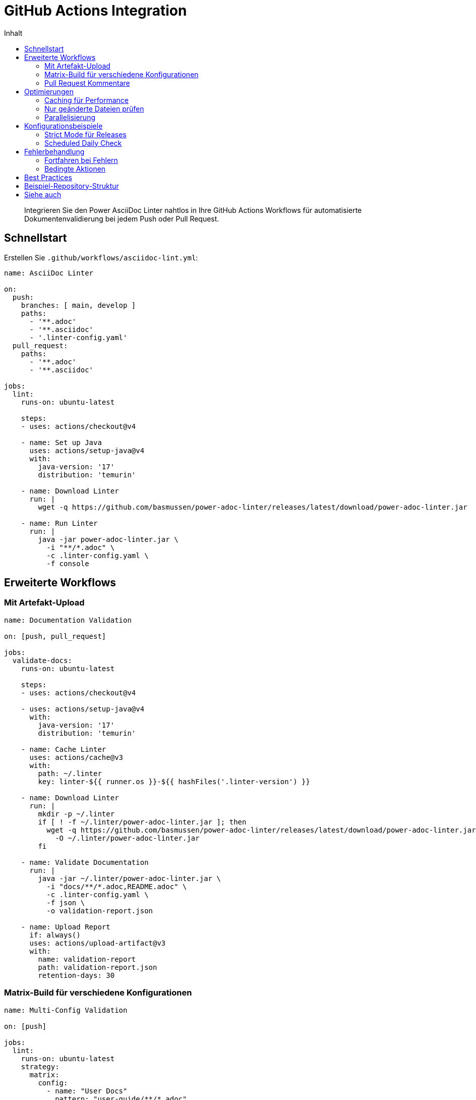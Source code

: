 = GitHub Actions Integration
:toc:
:toc-title: Inhalt
:toclevels: 2
:icons: font
:source-highlighter: rouge

[abstract]
Integrieren Sie den Power AsciiDoc Linter nahtlos in Ihre GitHub Actions Workflows für automatisierte Dokumentenvalidierung bei jedem Push oder Pull Request.

== Schnellstart

Erstellen Sie `.github/workflows/asciidoc-lint.yml`:

[source,yaml]
----
name: AsciiDoc Linter

on:
  push:
    branches: [ main, develop ]
    paths:
      - '**.adoc'
      - '**.asciidoc'
      - '.linter-config.yaml'
  pull_request:
    paths:
      - '**.adoc'
      - '**.asciidoc'

jobs:
  lint:
    runs-on: ubuntu-latest
    
    steps:
    - uses: actions/checkout@v4
    
    - name: Set up Java
      uses: actions/setup-java@v4
      with:
        java-version: '17'
        distribution: 'temurin'
    
    - name: Download Linter
      run: |
        wget -q https://github.com/basmussen/power-adoc-linter/releases/latest/download/power-adoc-linter.jar
    
    - name: Run Linter
      run: |
        java -jar power-adoc-linter.jar \
          -i "**/*.adoc" \
          -c .linter-config.yaml \
          -f console
----

== Erweiterte Workflows

=== Mit Artefakt-Upload

[source,yaml]
----
name: Documentation Validation

on: [push, pull_request]

jobs:
  validate-docs:
    runs-on: ubuntu-latest
    
    steps:
    - uses: actions/checkout@v4
    
    - uses: actions/setup-java@v4
      with:
        java-version: '17'
        distribution: 'temurin'
    
    - name: Cache Linter
      uses: actions/cache@v3
      with:
        path: ~/.linter
        key: linter-${{ runner.os }}-${{ hashFiles('.linter-version') }}
    
    - name: Download Linter
      run: |
        mkdir -p ~/.linter
        if [ ! -f ~/.linter/power-adoc-linter.jar ]; then
          wget -q https://github.com/basmussen/power-adoc-linter/releases/latest/download/power-adoc-linter.jar \
            -O ~/.linter/power-adoc-linter.jar
        fi
    
    - name: Validate Documentation
      run: |
        java -jar ~/.linter/power-adoc-linter.jar \
          -i "docs/**/*.adoc,README.adoc" \
          -c .linter-config.yaml \
          -f json \
          -o validation-report.json
    
    - name: Upload Report
      if: always()
      uses: actions/upload-artifact@v3
      with:
        name: validation-report
        path: validation-report.json
        retention-days: 30
----

=== Matrix-Build für verschiedene Konfigurationen

[source,yaml]
----
name: Multi-Config Validation

on: [push]

jobs:
  lint:
    runs-on: ubuntu-latest
    strategy:
      matrix:
        config:
          - name: "User Docs"
            pattern: "user-guide/**/*.adoc"
            rules: "rules/user-docs.yaml"
          - name: "API Docs"
            pattern: "api/**/*.adoc"
            rules: "rules/api-docs.yaml"
          - name: "Dev Docs"
            pattern: "dev/**/*.adoc"
            rules: "rules/dev-docs.yaml"
    
    name: Validate ${{ matrix.config.name }}
    
    steps:
    - uses: actions/checkout@v4
    
    - uses: actions/setup-java@v4
      with:
        java-version: '17'
        distribution: 'temurin'
    
    - name: Download Linter
      run: wget -q https://github.com/basmussen/power-adoc-linter/releases/latest/download/power-adoc-linter.jar
    
    - name: Run Validation
      run: |
        java -jar power-adoc-linter.jar \
          -i "${{ matrix.config.pattern }}" \
          -c "${{ matrix.config.rules }}" \
          -l warn
----

=== Pull Request Kommentare

[source,yaml]
----
name: PR Documentation Check

on:
  pull_request:
    types: [opened, synchronize]

jobs:
  lint-and-comment:
    runs-on: ubuntu-latest
    permissions:
      pull-requests: write
      
    steps:
    - uses: actions/checkout@v4
    
    - uses: actions/setup-java@v4
      with:
        java-version: '17'
        distribution: 'temurin'
    
    - name: Run Linter
      id: lint
      run: |
        wget -q https://github.com/basmussen/power-adoc-linter/releases/latest/download/power-adoc-linter.jar
        
        # Run linter and capture output
        java -jar power-adoc-linter.jar \
          -i "**/*.adoc" \
          -c .linter-config.yaml \
          -f json \
          -o report.json || true
        
        # Extract summary
        ERROR_COUNT=$(jq '.summary.errorCount // 0' report.json)
        WARN_COUNT=$(jq '.summary.warningCount // 0' report.json)
        
        echo "error_count=$ERROR_COUNT" >> $GITHUB_OUTPUT
        echo "warn_count=$WARN_COUNT" >> $GITHUB_OUTPUT
    
    - name: Comment PR
      uses: actions/github-script@v7
      if: steps.lint.outputs.error_count > 0 || steps.lint.outputs.warn_count > 0
      with:
        script: |
          const fs = require('fs');
          const report = JSON.parse(fs.readFileSync('report.json', 'utf8'));
          
          let comment = '## 📋 AsciiDoc Linter Report\n\n';
          comment += `- **Errors**: ${report.summary.errorCount || 0}\n`;
          comment += `- **Warnings**: ${report.summary.warningCount || 0}\n\n`;
          
          if (report.validations && report.validations.length > 0) {
            comment += '### Issues Found:\n\n';
            report.validations.forEach(file => {
              if (file.errors && file.errors.length > 0) {
                comment += `**${file.file}**\n`;
                file.errors.forEach(error => {
                  comment += `- Line ${error.line}: ${error.message} (${error.severity})\n`;
                });
                comment += '\n';
              }
            });
          }
          
          github.rest.issues.createComment({
            issue_number: context.issue.number,
            owner: context.repo.owner,
            repo: context.repo.repo,
            body: comment
          });
----

== Optimierungen

=== Caching für Performance

[source,yaml]
----
- name: Cache Linter JAR
  uses: actions/cache@v3
  with:
    path: |
      ~/.linter/power-adoc-linter.jar
    key: ${{ runner.os }}-linter-${{ hashFiles('.linter-version') }}
    restore-keys: |
      ${{ runner.os }}-linter-
----

=== Nur geänderte Dateien prüfen

[source,yaml]
----
- name: Get changed files
  id: changed-files
  uses: tj-actions/changed-files@v41
  with:
    files: |
      **.adoc
      **.asciidoc

- name: Lint changed files
  if: steps.changed-files.outputs.any_changed == 'true'
  run: |
    java -jar power-adoc-linter.jar \
      -i "${{ steps.changed-files.outputs.all_changed_files }}" \
      -c .linter-config.yaml
----

=== Parallelisierung

[source,yaml]
----
jobs:
  prepare:
    runs-on: ubuntu-latest
    outputs:
      matrix: ${{ steps.set-matrix.outputs.matrix }}
    steps:
    - uses: actions/checkout@v4
    - id: set-matrix
      run: |
        DIRS=$(find . -name "*.adoc" -type f | xargs dirname | sort -u | jq -R -s -c 'split("\n")[:-1]')
        echo "matrix={\"dir\":$DIRS}" >> $GITHUB_OUTPUT

  lint:
    needs: prepare
    runs-on: ubuntu-latest
    strategy:
      matrix: ${{fromJson(needs.prepare.outputs.matrix)}}
    steps:
    - uses: actions/checkout@v4
    - uses: actions/setup-java@v4
      with:
        java-version: '17'
    - run: |
        wget -q https://github.com/basmussen/power-adoc-linter/releases/latest/download/power-adoc-linter.jar
        java -jar power-adoc-linter.jar -i "${{ matrix.dir }}/*.adoc" -c .linter-config.yaml
----

== Konfigurationsbeispiele

=== Strict Mode für Releases

[source,yaml]
----
name: Release Documentation Check

on:
  push:
    tags:
      - 'v*'

jobs:
  strict-validation:
    runs-on: ubuntu-latest
    steps:
    - uses: actions/checkout@v4
    
    - uses: actions/setup-java@v4
      with:
        java-version: '17'
        distribution: 'temurin'
    
    - name: Strict Validation
      run: |
        wget -q https://github.com/basmussen/power-adoc-linter/releases/latest/download/power-adoc-linter.jar
        
        # Fail on warnings for releases
        java -jar power-adoc-linter.jar \
          -i "**/*.adoc" \
          -c .linter-config-strict.yaml \
          -l warn \
          -f json-compact
----

=== Scheduled Daily Check

[source,yaml]
----
name: Daily Documentation Audit

on:
  schedule:
    - cron: '0 2 * * *'  # 2 AM UTC täglich
  workflow_dispatch:

jobs:
  audit:
    runs-on: ubuntu-latest
    steps:
    - uses: actions/checkout@v4
    
    - uses: actions/setup-java@v4
      with:
        java-version: '17'
        distribution: 'temurin'
    
    - name: Run Full Audit
      run: |
        wget -q https://github.com/basmussen/power-adoc-linter/releases/latest/download/power-adoc-linter.jar
        
        java -jar power-adoc-linter.jar \
          -i "**/*.adoc" \
          -c .linter-config.yaml \
          -f json \
          -o audit-report-$(date +%Y%m%d).json
    
    - name: Upload to S3
      env:
        AWS_ACCESS_KEY_ID: ${{ secrets.AWS_ACCESS_KEY_ID }}
        AWS_SECRET_ACCESS_KEY: ${{ secrets.AWS_SECRET_ACCESS_KEY }}
      run: |
        aws s3 cp audit-report-*.json s3://doc-reports/daily/
----

== Fehlerbehandlung

=== Fortfahren bei Fehlern

[source,yaml]
----
- name: Run Linter (Continue on Error)
  continue-on-error: true
  id: linter
  run: |
    java -jar power-adoc-linter.jar -i "**/*.adoc" -c .linter-config.yaml

- name: Check Results
  if: steps.linter.outcome == 'failure'
  run: |
    echo "::warning::Documentation has validation errors"
----

=== Bedingte Aktionen

[source,yaml]
----
- name: Run Linter
  id: lint
  run: |
    if java -jar power-adoc-linter.jar -i "**/*.adoc" -c .linter-config.yaml; then
      echo "status=success" >> $GITHUB_OUTPUT
    else
      echo "status=failure" >> $GITHUB_OUTPUT
    fi

- name: Deploy Docs
  if: steps.lint.outputs.status == 'success'
  run: |
    echo "Deploying documentation..."
----

== Best Practices

1. **Caching nutzen**: Linter-JAR cachen für schnellere Builds
2. **Pfad-Filter**: Nur bei Änderungen an .adoc-Dateien ausführen
3. **Matrix-Builds**: Verschiedene Dokumenttypen parallel prüfen
4. **PR-Kommentare**: Entwickler direkt über Probleme informieren
5. **Severity-Level**: `warn` für PRs, `error` für Releases

== Beispiel-Repository-Struktur

[source]
----
.github/
  workflows/
    asciidoc-lint.yml       # Haupt-Workflow
    asciidoc-pr.yml         # PR-spezifisch
.linter-config.yaml         # Standard-Regeln
.linter-config-strict.yaml  # Strikte Regeln für Releases
docs/
  *.adoc
----

== Siehe auch

* link:ci-cd.html[Allgemeine CI/CD Integration]
* link:../user-guide/configuration.html[Linter-Konfiguration]
* link:../reference/cli-options.html[CLI-Optionen]